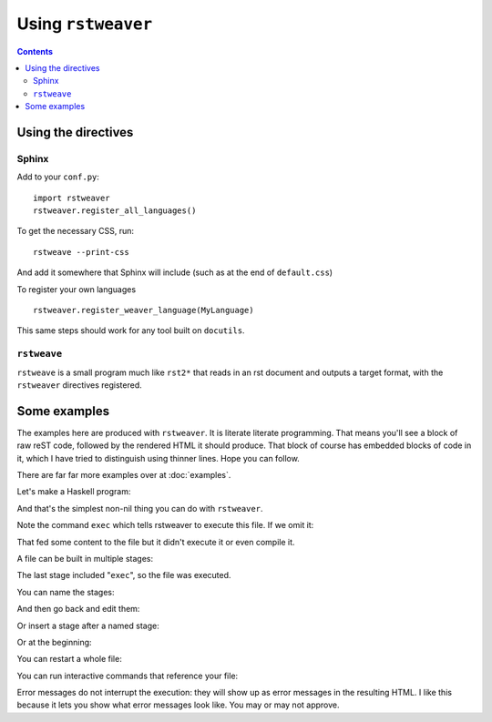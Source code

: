 
Using ``rstweaver``
===================

.. contents::

Using the directives
~~~~~~~~~~~~~~~~~~~~

Sphinx
------

Add to your ``conf.py``:

::

    import rstweaver
    rstweaver.register_all_languages()

To get the necessary CSS, run::

    rstweave --print-css

And add it somewhere that Sphinx will include (such as at the end of
``default.css``)

To register your own languages

::
    
    rstweaver.register_weaver_language(MyLanguage)

This same steps should work for any tool built on ``docutils``.

``rstweave``
------------

``rstweave`` is a small program much like ``rst2*`` that reads in an rst
document and outputs a target format, with the ``rstweaver`` directives
registered.

Some examples
~~~~~~~~~~~~~

The examples here are produced with ``rstweaver``. It is literate literate
programming. That means you'll see a block of raw reST code, followed by the
rendered HTML it should produce. That block of course has embedded blocks of
code in it, which I have tried to distinguish using thinner lines. Hope you can
follow.

There are far far more examples over at :doc:`examples`.

Let's make a Haskell program:

.. weaver:: new exec join

    .. haskell:: Whatup.hs exec
        
        main = do
            putStrLn "Hello... world."

And that's the simplest non-nil thing you can do with ``rstweaver``.

Note the command ``exec`` which tells rstweaver to execute this file. If we
omit it:

.. weaver:: new exec join

    .. haskell:: NotWritten.hs
    
        main = do
            putStrLn "Stuff to say, but will never be said."
            
That fed some content to the file but it didn't execute it or even compile it.

A file can be built in multiple stages:

.. weaver:: new exec join

    .. haskell:: Stages.hs
    
        import Control.Monad
    
    .. haskell:: Stages.hs
    
        genNumbers :: [Int]
        genNumbers = do
            a <- [0, 1]
            b <- [0, 1]
            return $ a + b
    
    .. haskell:: Stages.hs exec
    
        main = do
            print genNumbers

The last stage included "``exec``", so the file was executed.

You can name the stages:

.. weaver:: new exec join

    .. haskell:: Named.hs
        :name: imports
        
        import Control.Monad

And then go back and edit them:

.. weaver:: new exec join

    .. haskell:: Named.hs redo
        :name: imports
        
        import Control.Monad
        import Control.Applicative

Or insert a stage after a named stage:

.. weaver:: new exec join

    .. haskell:: Named.hs
        :after: imports
        
        x = 5

Or at the beginning:

.. weaver:: new exec join

    .. haskell:: Named.hs
        :after: start
        
        {-# LANGUAGE DeriveDataTypeable #-}

You can restart a whole file:

.. weaver:: new exec join

    .. haskell:: Main.hs restart
        
        main = do
            putStrLn "Hello... world?"

You can run interactive commands that reference your file:

.. weaver:: new exec join

    .. ghci:: Main.hs
        
        :t main
 
Error messages do not interrupt the execution: they will show up as error
messages in the resulting HTML. I like this because it lets you show what error
messages look like. You may or may not approve.

